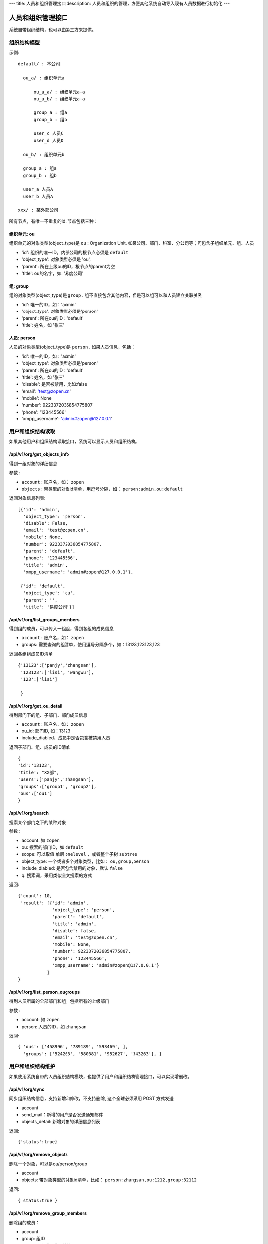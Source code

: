 ---
title: 人员和组织管理接口
description: 人员和组织的管理，方便其他系统自动导入现有人员数据进行初始化
---

========================
人员和组织管理接口
========================

系统自带组织结构，也可以由第三方来提供。

组织结构模型
===========================

示例::

   default/ : 本公司

     ou_a/ : 组织单元a

         ou_a_a/ : 组织单元a-a
         ou_a_b/ : 组织单元a-a

         group_a : 组a
         group_b : 组b

         user_c 人员C
         user_d 人员D

     ou_b/ : 组织单元b

     group_a : 组a
     group_b : 组b

     user_a 人员A
     user_b 人员A

   xxx/ : 某外部公司

所有节点，有唯一不重复的id. 节点包括三种：

组织单元: ou
-----------------------------------------
组织单元的对象类型(object_type)是 ``ou`` : Organization Unit.
如果公司、部门、科室、分公司等；可包含子组织单元、组、人员

- 'id': 组织的唯一ID，内部公司的根节点必须是 ``default``
- 'object_type': 对象类型必须是 'ou',
- 'parent': 所在上级ou的ID，根节点的parent为空
- 'title': ou的名字，如: '易度公司'

组: group
----------------
组的对象类型(object_type)是 ``group`` .
组不直接包含其他内容，但是可以组可以和人员建立关联关系

- 'id': 唯一的ID，如：'admin'
- 'object_type': 对象类型必须是'person'
- 'parent': 所在ou的ID：'default'
- 'title': 姓名，如 '张三'

人员: person
----------------
人员的对象类型(object_type)是 ``person`` .
如果人员信息，包括：

- 'id': 唯一的ID，如：'admin'
- 'object_type': 对象类型必须是'person'
- 'parent': 所在ou的ID：'default'
- 'title': 姓名，如 '张三'
- 'disable': 是否被禁用，比如:false
- 'email': 'test@zopen.cn'
- 'mobile': None
- 'number': 9223372036854775807
- 'phone': '123445566'
- 'xmpp_username': 'admin#zopen@127.0.0.1'

用户和组织结构读取
=======================

如果其他用户和组织结构读取接口，系统可以显示人员和组织结构。

/api/v1/org/get_objects_info
----------------------------------
得到一组对象的详细信息

参数 :

- ``account`` : 账户名，如： ``zopen``
- ``objects`` : 带类型的对象id清单，用逗号分隔，如： ``person:admin,ou:default``


返回对象信息列表::

  [{'id': 'admin',
    'object_type': 'person',
    'disable': False,
    'email': 'test@zopen.cn',
    'mobile': None,
    'number': 9223372036854775807,
    'parent': 'default',
    'phone': '123445566',
    'title': 'admin',
    'xmpp_username': 'admin#zopen@127.0.0.1'},

   {'id': 'default',
    'object_type': 'ou',
    'parent': '',
    'title': '易度公司'}]

/api/v1/org/list_groups_members
----------------------------------
得到组的成员，可以传入一组组，得到各组的成员信息

- ``account`` : 账户名，如： ``zopen``
- groups: 需要查询的组清单，使用逗号分隔多个，如：13123,123123,123

返回各组组成员ID清单 ::

  {'13123':['panjy','zhangsan'], 
   '123123':['lisi', 'wangwu'], 
   '123':['lisi']
 
   }

/api/v1/org/get_ou_detail
----------------------------------
得到部门下的组、子部门、部门成员信息

- ``account`` : 账户名，如： ``zopen``
- ou_id: 部门ID, 如：13123
- include_diabled，成员中是否包含被禁用人员

返回子部门、组、成员的ID清单 ::

  {
  'id':'13123',
  'title': "XX部",
  'users':['panjy','zhangsan'], 
  'groups':['group1', 'group2'], 
  'ous':['ou1']
  }

/api/v1/org/search
------------------------
搜索某个部门之下的某种对象

参数 :

- account: 如 ``zopen``
- ou: 搜索的部门ID，如 ``default``
- scope: 可以取值 单层 ``onelevel`` ，或者整个子树 ``subtree``
- object_type: 一个或者多个对象类型，比如： ``ou,group,person``
- include_diabled: 是否包含禁用的对象，默认 ``false``
- q: 搜索词，采用类似全文搜索的方式

返回::
   
   {'count': 10,
    'result': [{'id': 'admin',
                'object_type': 'person',
                'parent': 'default',
                'title': 'admin',
                'disable': false,
                'email': 'test@zopen.cn',
                'mobile': None,
                'number': 9223372036854775807,
                'phone': '123445566',
                'xmpp_username': 'admin#zopen@127.0.0.1'}
              ]
   }


/api/v1/org/list_person_ougroups
--------------------------------
得到人员所属的全部部门和组，包括所有的上级部门

参数 :

- account: 如 ``zopen``
- person: 人员的ID，如 ``zhangsan``

返回::

  { 'ous': ['458996', '789189', '593469', ], 
    'groups': ['524263', '580381', '952627', '343263'], }

用户和组织结构维护
==============================
如果使用系统自带的人员组织结构模块，也提供了用户和组织结构管理接口，可以实现增删改。

/api/v1/org/sync
------------------------
同步组织结构信息，支持新增和修改，不支持删除, 这个全球必须采用 POST 方式发送

- account
- send_mail：新增的用户是否发送通知邮件
- objects_detail: 新增对象的详细信息列表

返回::

   {'status':true}

/api/v1/org/remove_objects
--------------------------
删除一个对象，可以是ou/person/group

- account
- objects: 带对象类型的对象id清单，比如： ``person:zhangsan,ou:1212,group:32112``

返回::

   { status:true }

/api/v1/org/remove_group_members
---------------------------------------
删除组的成员：

- account
- group: 组ID
- persons: 组成员的ID清单


/api/v1/org/add_group_members
--------------------------------------
组添加成员：

- account
- group : 组ID
- persons: 组成员的ID清单

